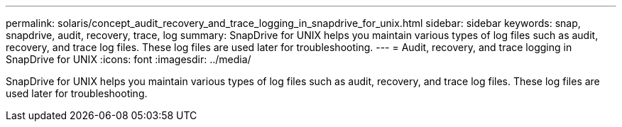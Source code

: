 ---
permalink: solaris/concept_audit_recovery_and_trace_logging_in_snapdrive_for_unix.html
sidebar: sidebar
keywords: snap, snapdrive, audit, recovery, trace, log
summary: SnapDrive for UNIX helps you maintain various types of log files such as audit, recovery, and trace log files. These log files are used later for troubleshooting.
---
= Audit, recovery, and trace logging in SnapDrive for UNIX
:icons: font
:imagesdir: ../media/

[.lead]
SnapDrive for UNIX helps you maintain various types of log files such as audit, recovery, and trace log files. These log files are used later for troubleshooting.
